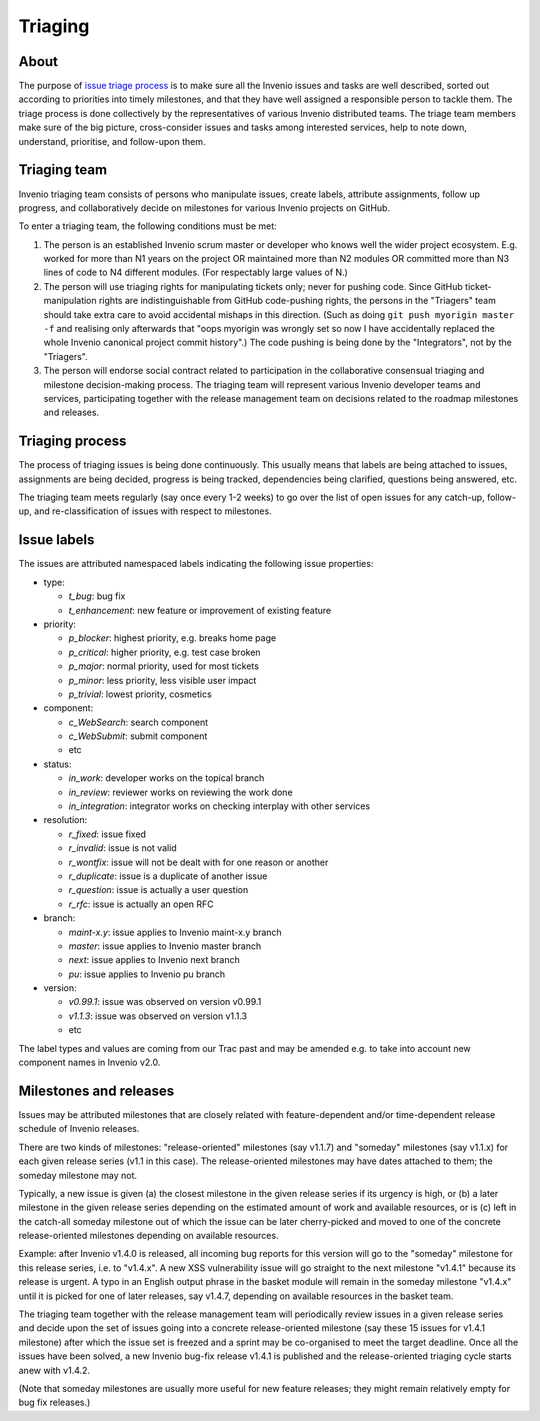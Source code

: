.. This file is part of Invenio
   Copyright (C) 2015 CERN.

   Invenio is free software; you can redistribute it and/or
   modify it under the terms of the GNU General Public License as
   published by the Free Software Foundation; either version 2 of the
   License, or (at your option) any later version.

   Invenio is distributed in the hope that it will be useful, but
   WITHOUT ANY WARRANTY; without even the implied warranty of
   MERCHANTABILITY or FITNESS FOR A PARTICULAR PURPOSE.  See the GNU
   General Public License for more details.

   You should have received a copy of the GNU General Public License
   along with Invenio; if not, write to the Free Software Foundation, Inc.,
   59 Temple Place, Suite 330, Boston, MA 02111-1307, USA.

==========
 Triaging
==========

About
=====

The purpose of `issue triage process
<https://en.wikipedia.org/w/index.php?title=Software_bug&redirect=no#Bug_management>`_
is to make sure all the Invenio issues and tasks are well described, sorted out
according to priorities into timely milestones, and that they have well assigned
a responsible person to tackle them. The triage process is done collectively by
the representatives of various Invenio distributed teams. The triage team
members make sure of the big picture, cross-consider issues and tasks among
interested services, help to note down, understand, prioritise, and follow-upon
them.

Triaging team
=============

Invenio triaging team consists of persons who manipulate issues,
create labels, attribute assignments, follow up progress, and
collaboratively decide on milestones for various Invenio projects on
GitHub.

To enter a triaging team, the following conditions must be met:

1. The person is an established Invenio scrum master or developer who
   knows well the wider project ecosystem.  E.g. worked for more than
   N1 years on the project OR maintained more than N2 modules OR
   committed more than N3 lines of code to N4 different modules.  (For
   respectably large values of N.)

2. The person will use triaging rights for manipulating tickets only;
   never for pushing code.  Since GitHub ticket-manipulation rights
   are indistinguishable from GitHub code-pushing rights, the persons
   in the "Triagers" team should take extra care to avoid accidental
   mishaps in this direction.  (Such as doing ``git push myorigin
   master -f`` and realising only afterwards that "oops myorigin was
   wrongly set so now I have accidentally replaced the whole Invenio
   canonical project commit history".)  The code pushing is being done
   by the "Integrators", not by the "Triagers".

3. The person will endorse social contract related to participation in
   the collaborative consensual triaging and milestone decision-making
   process.  The triaging team will represent various Invenio
   developer teams and services, participating together with the
   release management team on decisions related to the roadmap
   milestones and releases.

Triaging process
================

The process of triaging issues is being done continuously.  This
usually means that labels are being attached to issues, assignments
are being decided, progress is being tracked, dependencies being
clarified, questions being answered, etc.

The triaging team meets regularly (say once every 1-2 weeks) to go
over the list of open issues for any catch-up, follow-up, and
re-classification of issues with respect to milestones.

Issue labels
============

The issues are attributed namespaced labels indicating the following
issue properties:

* type:

  - `t_bug`: bug fix
  - `t_enhancement`: new feature or improvement of existing feature

* priority:

  - `p_blocker`: highest priority, e.g. breaks home page
  - `p_critical`: higher priority, e.g. test case broken
  - `p_major`: normal priority, used for most tickets
  - `p_minor`: less priority, less visible user impact
  - `p_trivial`: lowest priority, cosmetics

* component:

  - `c_WebSearch`: search component
  - `c_WebSubmit`: submit component
  - etc

* status:

  - `in_work`: developer works on the topical branch
  - `in_review`: reviewer works on reviewing the work done
  - `in_integration`: integrator works on checking interplay with other services

* resolution:

  - `r_fixed`: issue fixed
  - `r_invalid`: issue is not valid
  - `r_wontfix`: issue will not be dealt with for one reason or another
  - `r_duplicate`: issue is a duplicate of another issue
  - `r_question`: issue is actually a user question
  - `r_rfc`: issue is actually an open RFC

* branch:

  - `maint-x.y`: issue applies to Invenio maint-x.y branch
  - `master`: issue applies to Invenio master branch
  - `next`: issue applies to Invenio next branch
  - `pu`: issue applies to Invenio pu branch

* version:

  - `v0.99.1`: issue was observed on version v0.99.1
  - `v1.1.3`: issue was observed on version v1.1.3
  - etc

The label types and values are coming from our Trac past and may be
amended e.g. to take into account new component names in Invenio v2.0.

Milestones and releases
=======================

Issues may be attributed milestones that are closely related with
feature-dependent and/or time-dependent release schedule of Invenio
releases.

There are two kinds of milestones: "release-oriented" milestones (say
v1.1.7) and "someday" milestones (say v1.1.x) for each given release
series (v1.1 in this case).  The release-oriented milestones may have
dates attached to them; the someday milestone may not.

Typically, a new issue is given (a) the closest milestone in the given
release series if its urgency is high, or (b) a later milestone in the
given release series depending on the estimated amount of work and
available resources, or is (c) left in the catch-all someday milestone
out of which the issue can be later cherry-picked and moved to one of
the concrete release-oriented milestones depending on available
resources.

Example: after Invenio v1.4.0 is released, all incoming bug reports
for this version will go to the "someday" milestone for this release
series, i.e. to "v1.4.x".  A new XSS vulnerability issue will go
straight to the next milestone "v1.4.1" because its release is urgent.
A typo in an English output phrase in the basket module will remain in
the someday milestone "v1.4.x" until it is picked for one of later
releases, say v1.4.7, depending on available resources in the basket
team.

The triaging team together with the release management team will
periodically review issues in a given release series and decide upon
the set of issues going into a concrete release-oriented milestone
(say these 15 issues for v1.4.1 milestone) after which the issue set
is freezed and a sprint may be co-organised to meet the target
deadline.  Once all the issues have been solved, a new Invenio bug-fix
release v1.4.1 is published and the release-oriented triaging cycle
starts anew with v1.4.2.

(Note that someday milestones are usually more useful for new feature
releases; they might remain relatively empty for bug fix releases.)

